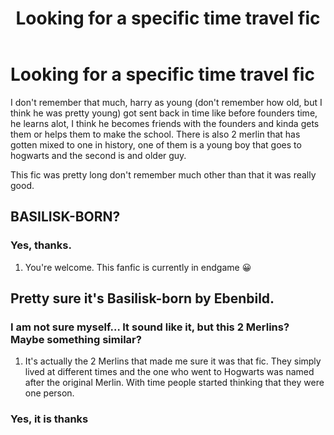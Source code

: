 #+TITLE: Looking for a specific time travel fic

* Looking for a specific time travel fic
:PROPERTIES:
:Author: IswearIexist
:Score: 4
:DateUnix: 1613730475.0
:DateShort: 2021-Feb-19
:FlairText: What's That Fic?
:END:
I don't remember that much, harry as young (don't remember how old, but I think he was pretty young) got sent back in time like before founders time, he learns alot, I think he becomes friends with the founders and kinda gets them or helps them to make the school. There is also 2 merlin that has gotten mixed to one in history, one of them is a young boy that goes to hogwarts and the second is and older guy.

This fic was pretty long don't remember much other than that it was really good.


** BASILISK-BORN?
:PROPERTIES:
:Author: truskawa1605
:Score: 4
:DateUnix: 1613738083.0
:DateShort: 2021-Feb-19
:END:

*** Yes, thanks.
:PROPERTIES:
:Author: IswearIexist
:Score: 1
:DateUnix: 1613818363.0
:DateShort: 2021-Feb-20
:END:

**** You're welcome. This fanfic is currently in endgame 😀
:PROPERTIES:
:Author: truskawa1605
:Score: 2
:DateUnix: 1613820914.0
:DateShort: 2021-Feb-20
:END:


** Pretty sure it's Basilisk-born by Ebenbild.
:PROPERTIES:
:Author: Key-Leopard-3618
:Score: 2
:DateUnix: 1613768168.0
:DateShort: 2021-Feb-20
:END:

*** I am not sure myself... It sound like it, but this 2 Merlins? Maybe something similar?
:PROPERTIES:
:Author: truskawa1605
:Score: 2
:DateUnix: 1613774124.0
:DateShort: 2021-Feb-20
:END:

**** It's actually the 2 Merlins that made me sure it was that fic. They simply lived at different times and the one who went to Hogwarts was named after the original Merlin. With time people started thinking that they were one person.
:PROPERTIES:
:Author: Key-Leopard-3618
:Score: 2
:DateUnix: 1613802721.0
:DateShort: 2021-Feb-20
:END:


*** Yes, it is thanks
:PROPERTIES:
:Author: IswearIexist
:Score: 1
:DateUnix: 1613818329.0
:DateShort: 2021-Feb-20
:END:
